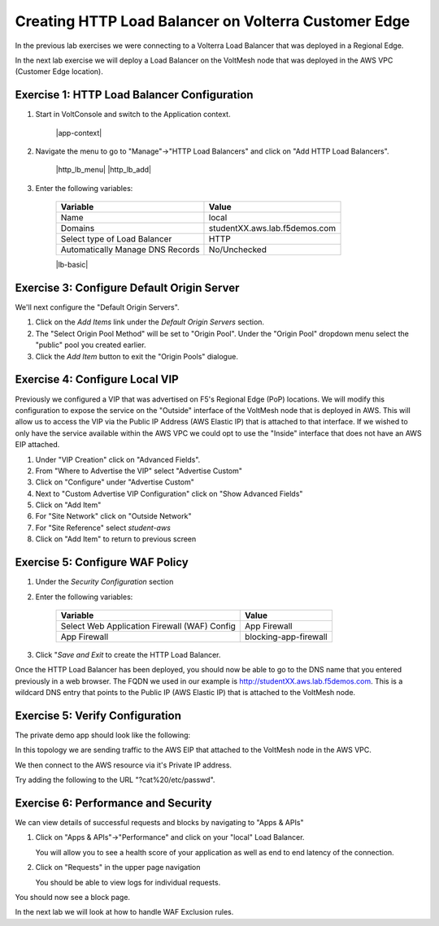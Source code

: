 Creating HTTP Load Balancer on Volterra Customer Edge
=====================================================

In the previous lab exercises we were connecting to a Volterra Load Balancer that was deployed in a Regional Edge.

In the next lab exercise we will deploy a Load Balancer on the VoltMesh node that was deployed in the AWS VPC (Customer Edge location).

.. image:: ../_static/testdrive-volterra-waf-local-vip.png

Exercise 1: HTTP Load Balancer Configuration
~~~~~~~~~~~~~~~~~~~~~~~~~~~~~~~~~~~~~~~~~~~~

#. Start in VoltConsole and switch to the Application context. 

    |app-context|

#. Navigate the menu to go to "Manage"->"HTTP Load Balancers" and click on "Add HTTP Load Balancers".

    |http_lb_menu| |http_lb_add|

#. Enter the following variables:

    ================================= =====
    Variable                          Value
    ================================= =====
    Name                              local
    Domains                           studentXX.aws.lab.f5demos.com
    Select type of Load Balancer      HTTP
    Automatically Manage DNS Records  No/Unchecked 
    ================================= =====

    |lb-basic|

Exercise 3: Configure Default Origin Server
~~~~~~~~~~~~~~~~~~~~~~~~~~~~~~~~~~~~~~~~~~~
We'll next configure the "Default Origin Servers".   
    
#. Click on the *Add Items* link under the *Default Origin Servers* section.

#. The "Select Origin Pool Method" will be set to "Origin Pool". Under the "Origin Pool" dropdown menu select the "public" pool you created earlier.
 
#. Click the *Add Item* button to exit the "Origin Pools" dialogue.

Exercise 4: Configure Local VIP
~~~~~~~~~~~~~~~~~~~~~~~~~~~~~~~~

Previously we configured a VIP that was advertised on F5's Regional Edge (PoP) locations.
We will modify this configuration to expose the service on the "Outside" interface of the VoltMesh
node that is deployed in AWS.  This will allow us to access the VIP via the Public IP Address (AWS Elastic IP)
that is attached to that interface.  If we wished to only have the service available within the AWS VPC
we could opt to use the "Inside" interface that does not have an AWS EIP attached.

#. Under "VIP Creation" click on "Advanced Fields".
#. From "Where to Advertise the VIP" select "Advertise Custom"
#. Click on "Configure" under "Advertise Custom"
#. Next to "Custom Advertise VIP Configuration" click on "Show Advanced Fields"
#. Click on "Add Item"
#. For "Site Network" click on "Outside Network" 
#. For "Site Reference" select `student-aws`
#. Click on "Add Item" to return to previous screen


Exercise 5: Configure WAF Policy
~~~~~~~~~~~~~~~~~~~~~~~~~~~~~~~~

#. Under the *Security Configuration* section 

#. Enter the following variables:

    ============================================= =====================
    Variable                                      Value
    ============================================= =====================
    Select Web Application Firewall (WAF) Config  App Firewall
    App Firewall                                  blocking-app-firewall
    ============================================= =====================

#. Click "*Save and Exit* to create the HTTP Load Balancer.

Once the HTTP Load Balancer has been deployed, you should now be able to go to the DNS name that you entered 
previously in a web browser.  The FQDN we used in our example is http://studentXX.aws.lab.f5demos.com.  
This is a wildcard DNS entry that points to the Public IP (AWS Elastic IP) that is attached to the VoltMesh node.

Exercise 5: Verify Configuration
~~~~~~~~~~~~~~~~~~~~~~~~~~~~~~~~

The private demo app should look like the following:

.. image:: frontend-public-vip-private.png

In this topology we are sending traffic to the AWS EIP that attached to the VoltMesh node in the AWS VPC.

We then connect to the AWS resource via it's Private IP address.  

Try adding the following to the URL "?cat%20/etc/passwd".

Exercise 6: Performance and Security 
~~~~~~~~~~~~~~~~~~~~~~~~~~~~~~~~~~~~

We can view details of successful requests and blocks by navigating to "Apps & APIs"

#. Click on "Apps & APIs"->"Performance" and click on your "local" Load Balancer.

   You will allow you to see a  health score of your application as well as end to end latency of the connection.

#. Click on "Requests" in the upper page navigation

   You should be able to view logs for individual requests.

You should now see a block page.  

In the next lab we will look at how to handle WAF Exclusion rules.